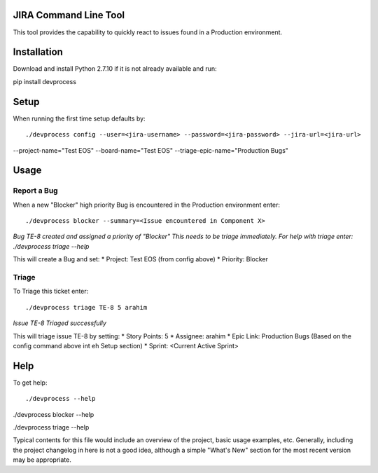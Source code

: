 JIRA Command Line Tool
=======================

This tool provides the capability to quickly react to issues found in a Production environment.

Installation
============

Download and install Python 2.7.10 if it is not already available and run::

pip install devprocess


Setup
=====

When running the first time setup defaults by::

./devprocess config --user=<jira-username> --password=<jira-password> --jira-url=<jira-url>
--project-name="Test EOS" --board-name="Test EOS" --triage-epic-name="Production Bugs"

Usage
=====

Report a Bug
------------
When a new "Blocker" high priority Bug is encountered in the Production environment enter::

./devprocess blocker --summary=<Issue encountered in Component X>
*Bug TE-8 created and assigned a priority of "Blocker"
This needs to be triage immediately. For help with triage enter:
./devprocess triage --help*

This will create a Bug and set:
* Project: Test EOS (from config above)
* Priority: Blocker

Triage
------

To Triage this ticket enter::

./devprocess triage TE-8 5 arahim
*Issue TE-8 Triaged successfully*

This will triage issue TE-8 by setting:
* Story Points: 5
* Assignee: arahim
* Epic Link: Production Bugs (Based on the config command above int eh Setup section)
* Sprint: <Current Active Sprint>

Help
====

To get help::

./devprocess --help

./devprocess blocker --help

./devprocess triage --help

Typical contents for this file would include an overview of the project, basic
usage examples, etc. Generally, including the project changelog in here is not
a good idea, although a simple "What's New" section for the most recent version
may be appropriate.
